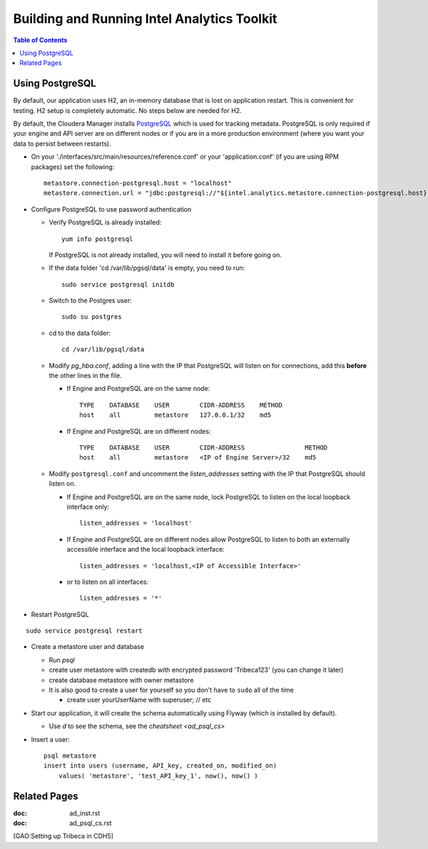 ============================================
Building and Running Intel Analytics Toolkit
============================================

.. contents:: Table of Contents
    :local:

----------------
Using PostgreSQL
----------------

By default, our application uses H2, an in-memory database that is lost on application restart.
This is convenient for testing.
H2 setup is completely automatic.
No steps below are needed for H2.

By default, the Cloudera Manager installs PostgreSQL_ which is used for tracking metadata.
PostgreSQL is only required if your engine and API server are on different nodes or if you are in a more production
environment (where you want your data to persist between restarts).

*   On your './interfaces/src/main/resources/reference.conf' or your 'application.conf' (if you are using RPM packages) set the following::

        metastore.connection-postgresql.host = "localhost"
        metastore.connection.url = "jdbc:postgresql://"${intel.analytics.metastore.connection-postgresql.host}":"${intel.analytics.metastore.connection-postgresql.port}"/"${intel.analytics.metastore.connection-postgresql.database}

*   Configure PostgreSQL to use password authentication

    *   Verify PostgreSQL is already installed::

            yum info postgresql
        
        If PostgreSQL is not already installed, you will need to install it before going on.

    *   If the data folder 'cd /var/lib/pgsql/data' is empty, you need to run::

            sudo service postgresql initdb

    *   Switch to the Postgres user::

            sudo su postgres
    
    *   cd to the data folder::

            cd /var/lib/pgsql/data
    
    *   Modify *pg_hba.conf*, adding a line with the IP that PostgreSQL will listen on for connections, add this **before** the other lines in the file.
    
        *   If Engine and PostgreSQL are on the same node::

                TYPE    DATABASE    USER        CIDR-ADDRESS    METHOD  
                host    all         metastore   127.0.0.1/32    md5
    
        *   If Engine and PostgreSQL are on different nodes::

                TYPE    DATABASE    USER        CIDR-ADDRESS                METHOD
                host    all         metastore   <IP of Engine Server>/32    md5
    
    *   Modify ``postgresql.conf`` and uncomment the *listen_addresses* setting with the IP that PostgreSQL should listen on.
    
        *   If Engine and PostgreSQL are on the same node, lock PostgreSQL to listen on the local loopback interface only::
        
                listen_addresses = 'localhost'
            
        *   If Engine and PostgreSQL are on different nodes allow PostgreSQL to listen to both an externally accessible interface and the local loopback interface::

                listen_addresses = 'localhost,<IP of Accessible Interface>'
                
        *   or to listen on all interfaces::
            
                listen_addresses = '*'
                
*   Restart PostgreSQL

::

        sudo service postgresql restart
    
*   Create a metastore user and database

    *   Run *psql*
    *   create user metastore with createdb with encrypted password 'Tribeca123' (you can change it later)
    *   create database metastore with owner metastore
    *   It is also good to create a user for yourself so you don't have to ``sudo`` all of the time
    
        * create user yourUserName with superuser; // etc
        
*   Start our application, it will create the schema automatically using Flyway (which is installed by default).

    *   Use *\d* to see the schema, see the `cheatsheet <ad_psql_cs>`
    
*   Insert a user::

        psql metastore
        insert into users (username, API_key, created_on, modified_on)
            values( 'metastore', 'test_API_key_1', now(), now() )

-------------
Related Pages
-------------

:doc: ad_inst.rst

:doc: ad_psql_cs.rst

[GAO:Setting up Tribeca in CDH5]

.. ifconfig:: internal_docs

    * [GAO:IntelliJ Setup]
    * [GAO:Proxy Settings]

.. _PostgreSQL: http://www.postgresql.org
.. _`Postman REST client`: https://chrome.google.com/webstore/detail/postman-rest-client/fdmmgilgnpjigdojojpjoooidkmcomcm?hl=en